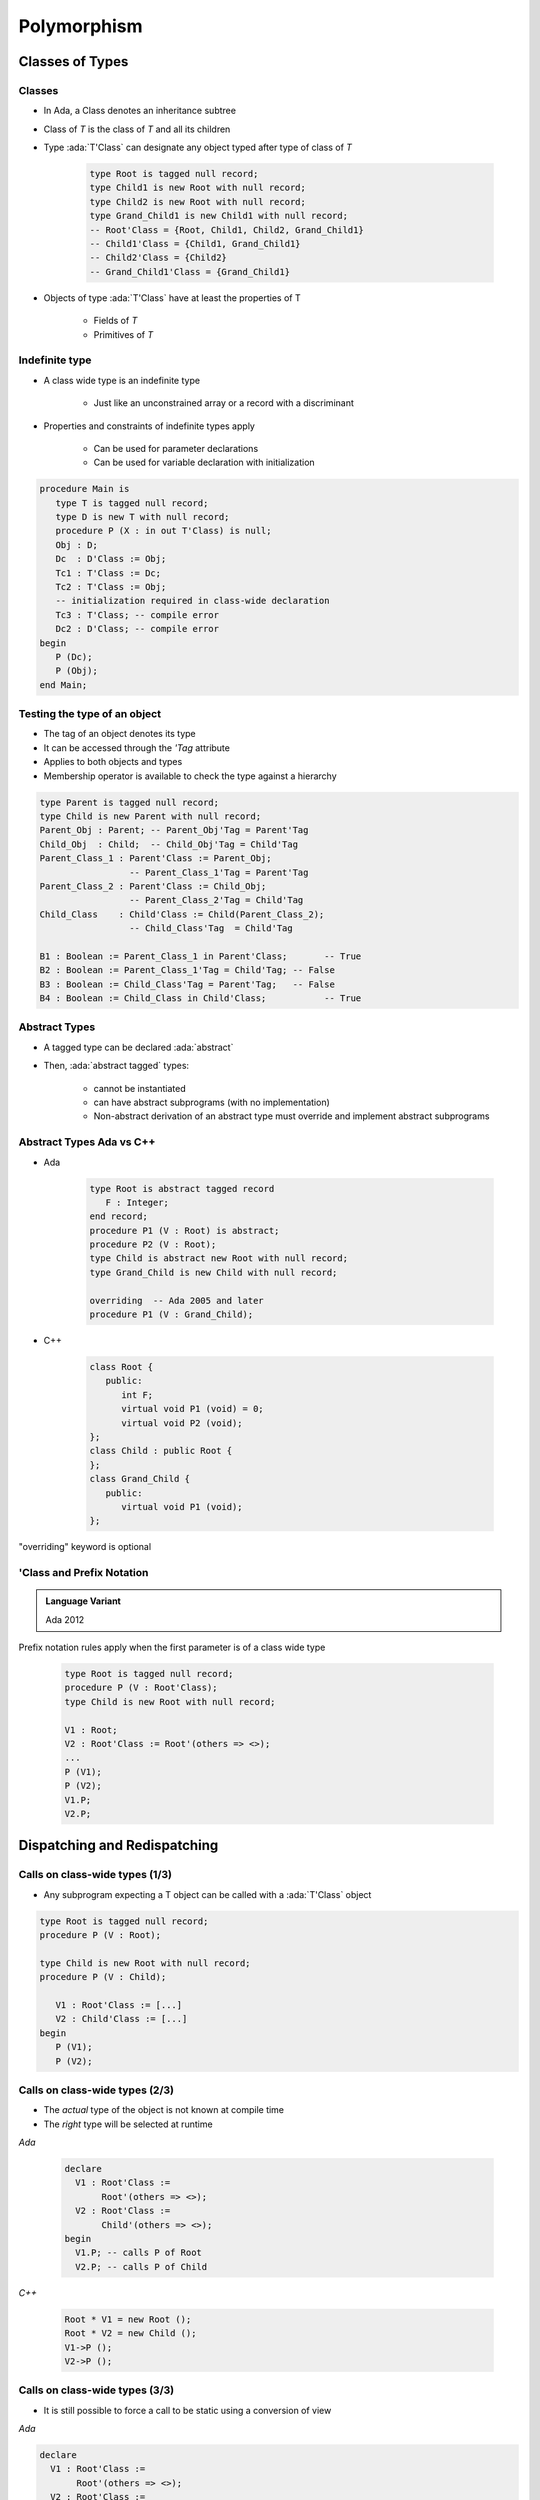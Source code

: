 **************
Polymorphism
**************

..
    Coding language

.. role:: ada(code)
    :language: Ada

.. role:: C(code)
    :language: C

.. role:: cpp(code)
    :language: C++

..
    Math symbols

.. |rightarrow| replace:: :math:`\rightarrow`
.. |forall| replace:: :math:`\forall`
.. |exists| replace:: :math:`\exists`
.. |equivalent| replace:: :math:`\iff`
.. |le| replace:: :math:`\le`
.. |ge| replace:: :math:`\ge`
.. |lt| replace:: :math:`<`
.. |gt| replace:: :math:`>`

..
    Miscellaneous symbols

.. |checkmark| replace:: :math:`\checkmark`

==================
Classes of Types
==================

----------
Classes
----------

* In Ada, a Class denotes an inheritance subtree
* Class of `T` is the class of `T` and all its children
* Type :ada:`T'Class` can designate any object typed after type of class of `T`

   .. code:: Ada

      type Root is tagged null record;
      type Child1 is new Root with null record;
      type Child2 is new Root with null record;
      type Grand_Child1 is new Child1 with null record;
      -- Root'Class = {Root, Child1, Child2, Grand_Child1}
      -- Child1'Class = {Child1, Grand_Child1}
      -- Child2'Class = {Child2}
      -- Grand_Child1'Class = {Grand_Child1}

* Objects of type :ada:`T'Class` have at least the properties of T

   - Fields of `T`
   - Primitives of `T`

-----------------
Indefinite type
-----------------

* A class wide type is an indefinite type

   - Just like an unconstrained array or a record with a discriminant

* Properties and constraints of indefinite types apply

   - Can be used for parameter declarations
   - Can be used for variable declaration with initialization

.. code:: Ada

   procedure Main is
      type T is tagged null record;
      type D is new T with null record;
      procedure P (X : in out T'Class) is null;
      Obj : D;
      Dc  : D'Class := Obj;
      Tc1 : T'Class := Dc;
      Tc2 : T'Class := Obj;
      -- initialization required in class-wide declaration
      Tc3 : T'Class; -- compile error
      Dc2 : D'Class; -- compile error
   begin
      P (Dc);
      P (Obj);
   end Main;

-------------------------------
Testing the type of an object
-------------------------------

* The tag of an object denotes its type
* It can be accessed through the `'Tag` attribute
* Applies to both objects and types
* Membership operator is available to check the type against a hierarchy

.. code:: Ada

   type Parent is tagged null record;
   type Child is new Parent with null record;
   Parent_Obj : Parent; -- Parent_Obj'Tag = Parent'Tag
   Child_Obj  : Child;  -- Child_Obj'Tag = Child'Tag
   Parent_Class_1 : Parent'Class := Parent_Obj;
                    -- Parent_Class_1'Tag = Parent'Tag
   Parent_Class_2 : Parent'Class := Child_Obj;
                    -- Parent_Class_2'Tag = Child'Tag
   Child_Class    : Child'Class := Child(Parent_Class_2);
                    -- Child_Class'Tag  = Child'Tag

   B1 : Boolean := Parent_Class_1 in Parent'Class;       -- True
   B2 : Boolean := Parent_Class_1'Tag = Child'Tag; -- False
   B3 : Boolean := Child_Class'Tag = Parent'Tag;   -- False
   B4 : Boolean := Child_Class in Child'Class;           -- True

----------------
Abstract Types
----------------

* A tagged type can be declared :ada:`abstract`
* Then, :ada:`abstract tagged` types:

   - cannot be instantiated
   - can have abstract subprograms (with no implementation)
   - Non-abstract derivation of an abstract type must override and implement abstract subprograms

---------------------------
Abstract Types Ada vs C++
---------------------------

* Ada

    .. code:: Ada

       type Root is abstract tagged record
          F : Integer;
       end record;
       procedure P1 (V : Root) is abstract;
       procedure P2 (V : Root);
       type Child is abstract new Root with null record;
       type Grand_Child is new Child with null record;

       overriding  -- Ada 2005 and later
       procedure P1 (V : Grand_Child);

* C++

    .. code:: Ada

       class Root {
          public:
             int F;
             virtual void P1 (void) = 0;
             virtual void P2 (void);
       };
       class Child : public Root {
       };
       class Grand_Child {
          public:
             virtual void P1 (void);
       };

.. container:: speakernote

   "overriding" keyword is optional

----------------------------
'Class and Prefix Notation
----------------------------

.. admonition:: Language Variant

   Ada 2012

Prefix notation rules apply when the first parameter is of a class wide type

      .. code:: Ada

         type Root is tagged null record;
         procedure P (V : Root'Class);
         type Child is new Root with null record;

         V1 : Root;
         V2 : Root'Class := Root'(others => <>);
         ...
         P (V1);
         P (V2);
         V1.P;
         V2.P;

===============================
Dispatching and Redispatching
===============================

---------------------------------
Calls on class-wide types (1/3)
---------------------------------

* Any subprogram expecting a T object can be called with a :ada:`T'Class` object

.. code:: Ada

   type Root is tagged null record;
   procedure P (V : Root);

   type Child is new Root with null record;
   procedure P (V : Child);

      V1 : Root'Class := [...]
      V2 : Child'Class := [...]
   begin
      P (V1);
      P (V2);

---------------------------------
Calls on class-wide types (2/3)
---------------------------------

* The *actual* type of the object is not known at compile time
* The *right* type will be selected at runtime

.. container:: columns

 .. container:: column

   *Ada*

      .. code:: Ada

         declare
           V1 : Root'Class :=
                Root'(others => <>);
           V2 : Root'Class :=
                Child'(others => <>);
         begin
           V1.P; -- calls P of Root
           V2.P; -- calls P of Child

 .. container:: column

   *C++*

      .. code:: C++

         Root * V1 = new Root ();
         Root * V2 = new Child ();
         V1->P ();
         V2->P ();

---------------------------------
Calls on class-wide types (3/3)
---------------------------------

* It is still possible to force a call to be static using a conversion of view

.. container:: columns

 .. container:: column

   *Ada*

   .. code:: Ada

      declare
        V1 : Root'Class :=
             Root'(others => <>);
        V2 : Root'Class :=
             Child'(others => <>);
      begin
        Root (V1).P; -- calls P of Root
        Root (V2).P; -- calls P of Root

 .. container:: column

   *C++*

   .. code:: C++

      Root * V1 = new Root ();
      Root * V2 = new Child ();
      ((Root) *V1).P ();
      ((Root) *V2).P ();

-------------------------------
Definite and class wide views
-------------------------------

* In C++, dispatching occurs only on pointers
* In Ada, dispatching occurs only on class wide views

.. code:: Ada

   type Root is tagged null record;
   procedure P1 (V : Root);
   procedure P2 (V : Root);
   type Child is new Root with null record;
   overriding procedure P2 (V : Child);
   procedure P1 (V : Root) is
   begin
      P2 (V); -- always calls P2 from Root
   end P1;
   procedure Main is
      V1 : Root'Class :=
           Child'(others => <>);
   begin
      -- Calls P1 from the implicitly overridden subprogram
      -- Calls P2 from Root!
      V1.P1;

.. container:: speakernote

   P1 operates on ROOT, not ROOT'class

---------------
Redispatching
---------------

* :ada:`tagged` types are always passed by reference

   - The original object is not copied

* Therefore, it is possible to convert them to different views

.. code:: Ada

   type Root is tagged null record;
   procedure P1 (V : Root);
   procedure P2 (V : Root);
   type Child is new Root with null record;
   overriding procedure P2 (V : Child);

-----------------------
Redispatching Example
-----------------------

.. code:: Ada

   procedure P1 (V : Root) is
      V_Class : Root'Class renames
                Root'Class (V); -- naming of a view
   begin
      P2 (V);              -- static: uses the definite view
      P2 (Root'Class (V)); -- dynamic: (redispatching)
      P2 (V_Class);        -- dynamic: (redispatching)

      -- Ada 2005 "distinguished receiver" syntax
      V.P2;                -- static: uses the definite view
      Root'Class (V).P2;   -- dynamic: (redispatching)
      V_Class.P2;          -- dynamic: (redispatching)
   end P1;
